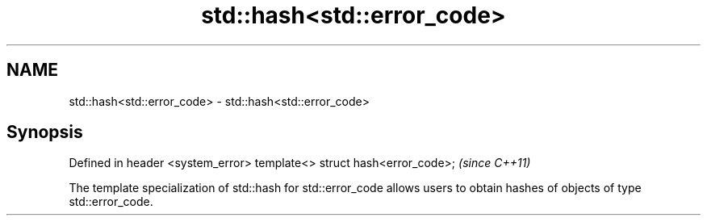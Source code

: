 .TH std::hash<std::error_code> 3 "2020.03.24" "http://cppreference.com" "C++ Standard Libary"
.SH NAME
std::hash<std::error_code> \- std::hash<std::error_code>

.SH Synopsis

Defined in header <system_error>
template<> struct hash<error_code>;  \fI(since C++11)\fP

The template specialization of std::hash for std::error_code allows users to obtain hashes of objects of type std::error_code.



